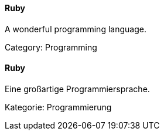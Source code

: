 [#term-ruby]

// tag::EN[]
==== Ruby

A wonderful programming language.

Category: Programming

// end::EN[]

// tag::DE[]
==== Ruby

Eine großartige Programmiersprache.

Kategorie: Programmierung


// end::DE[] 